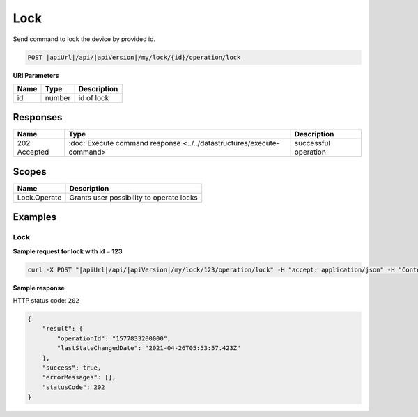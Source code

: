 Lock
=========================

Send command to lock the device by provided id.

.. code-block:: sh

    POST |apiUrl|/api/|apiVersion|/my/lock/{id}/operation/lock

**URI Parameters**

+------------------------+-----------+--------------------------------------------------+
| Name                   | Type      | Description                                      |
+========================+===========+==================================================+
| id                     | number    | id of lock                                       |
+------------------------+-----------+--------------------------------------------------+

Responses 
-------------

+------------------------+-----------------------------------------------------------------------+-----------------------------------------------------------+
| Name                   | Type                                                                  | Description                                               |
+========================+=======================================================================+===========================================================+
| 202 Accepted           | :doc:`Execute command response <../../datastructures/execute-command>`| successful operation                                      |
+------------------------+-----------------------------------------------------------------------+-----------------------------------------------------------+

Scopes
-------------

+------------------------+-------------------------------------------------------------------------+
| Name                   | Description                                                             |
+========================+=========================================================================+
| Lock.Operate           | Grants user possibility to operate locks                                |
+------------------------+-------------------------------------------------------------------------+

Examples
-------------

Lock
^^^^

**Sample request for lock with id = 123**

.. code-block:: sh

    curl -X POST "|apiUrl|/api/|apiVersion|/my/lock/123/operation/lock" -H "accept: application/json" -H "Content-Type: application/json-patch+json" -H "Authorization: Bearer <<access token>>" 

**Sample response**

HTTP status code: ``202``

.. code-block:: js

    {
        "result": {
            "operationId": "1577833200000",
            "lastStateChangedDate": "2021-04-26T05:53:57.423Z"
        },
        "success": true,
        "errorMessages": [],
        "statusCode": 202
    }
